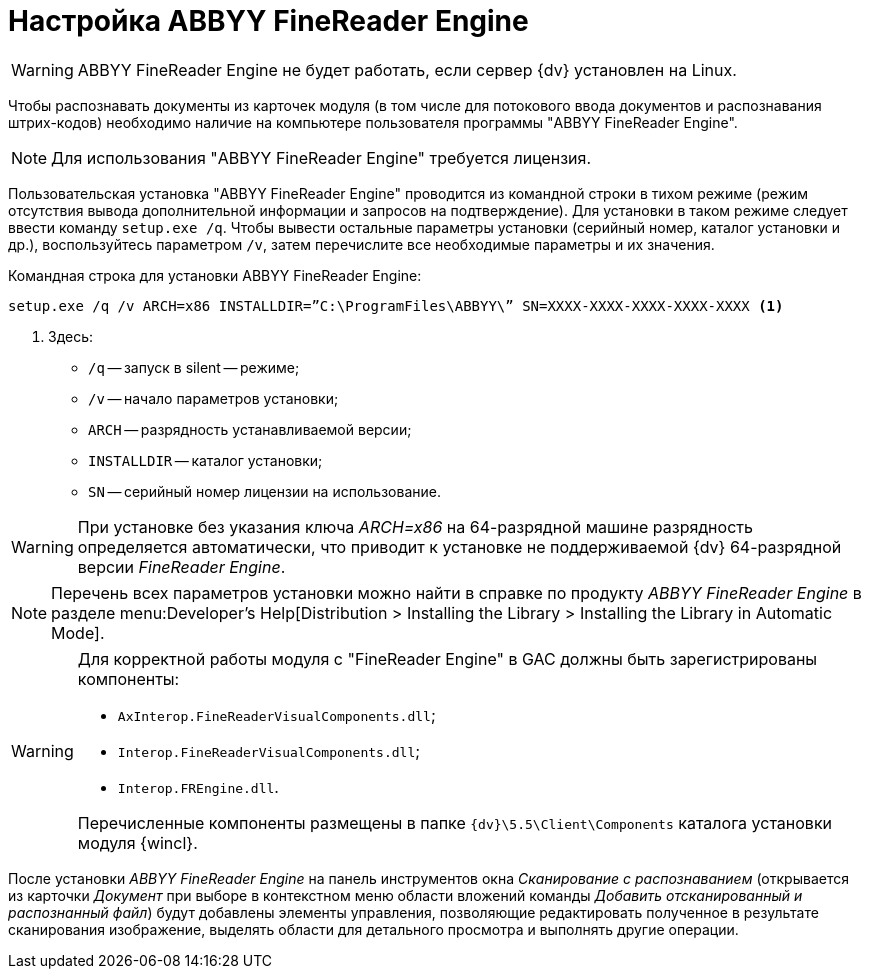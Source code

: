 = Настройка ABBYY FineReader Engine

WARNING: ABBYY FineReader Engine не будет работать, если сервер {dv} установлен на Linux.

Чтобы распознавать документы из карточек модуля (в том числе для потокового ввода документов и распознавания штрих-кодов) необходимо наличие на компьютере пользователя программы "ABBYY FineReader Engine".

[NOTE]
====
Для использования "ABBYY FineReader Engine" требуется лицензия.
====

Пользовательская установка "ABBYY FineReader Engine" проводится из командной строки в тихом режиме (режим отсутствия вывода дополнительной информации и запросов на подтверждение). Для установки в таком режиме следует ввести команду `setup.exe /q`. Чтобы вывести остальные параметры установки (серийный номер, каталог установки и др.), воспользуйтесь параметром `/v`, затем перечислите все необходимые параметры и их значения.

.Командная строка для установки ABBYY FineReader Engine:
[source,shell]
----
setup.exe /q /v ARCH=x86 INSTALLDIR=”C:\ProgramFiles\ABBYY\” SN=XXXX-XXXX-XXXX-XXXX-XXXX <.>
----
<.> Здесь:
+
* `/q` -- запуск в silent -- режиме;
* `/v` -- начало параметров установки;
* `ARCH` -- разрядность устанавливаемой версии;
* `INSTALLDIR` -- каталог установки;
* `SN` -- серийный номер лицензии на использование.

WARNING: При установке без указания ключа _ARCH=x86_ на 64-разрядной машине разрядность определяется автоматически, что приводит к установке не поддерживаемой {dv} 64-разрядной версии _FineReader Engine_.

[NOTE]
====
Перечень всех параметров установки можно найти в справке по продукту _ABBYY FineReader Engine_ в разделе menu:Developer’s Help[Distribution > Installing the Library > Installing the Library in Automatic Mode].
====

[WARNING]
====
Для корректной работы модуля с "FineReader Engine" в GAC должны быть зарегистрированы компоненты:
// Здесь не нужно менять, это не работает в Linux

* `AxInterop.FineReaderVisualComponents.dll`;
* `Interop.FineReaderVisualComponents.dll`;
* `Interop.FREngine.dll`.

Перечисленные компоненты размещены в папке `{dv}\5.5\Client\Components` каталога установки модуля {wincl}.
====

После установки _ABBYY FineReader Engine_ на панель инструментов окна _Сканирование с распознаванием_ (открывается из карточки _Документ_ при выборе в контекстном меню области вложений команды _Добавить отсканированный и распознанный файл_) будут добавлены элементы управления, позволяющие редактировать полученное в результате сканирования изображение, выделять области для детального просмотра и выполнять другие операции.
